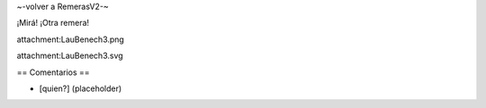 ~-volver a RemerasV2-~

¡Mirá! ¡Otra remera!

attachment:LauBenech3.png

attachment:LauBenech3.svg

== Comentarios ==

* [quien?] (placeholder)
